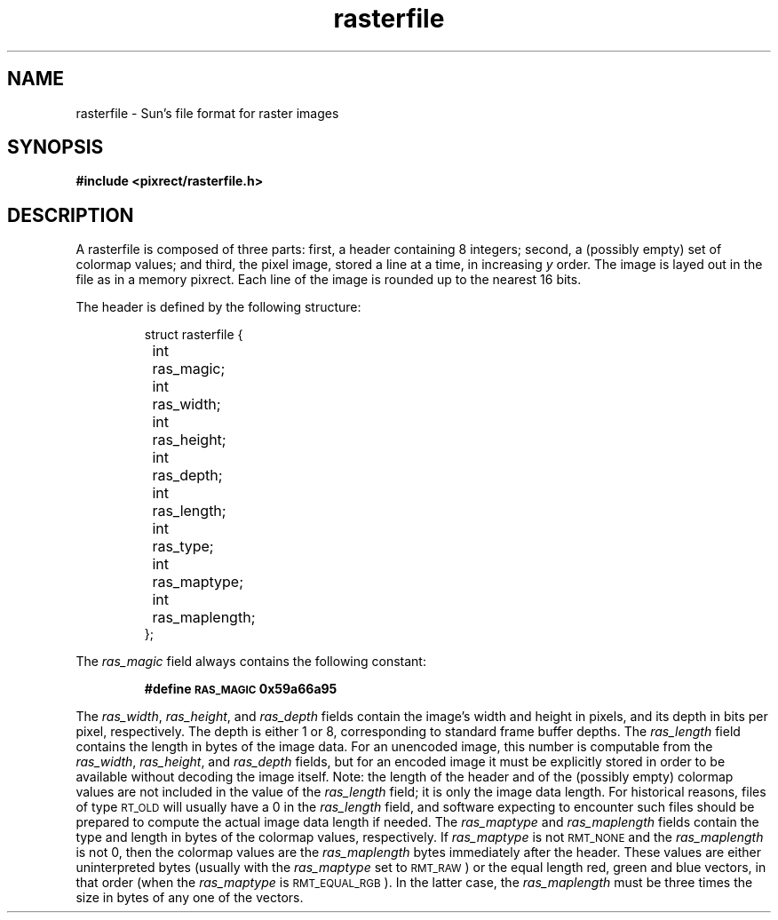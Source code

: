 .\" Copyright 1994 Sun Microsystems, Inc.  All rights reserved.
.\" Use is subject to license terms.
.\"
.\" Permission is hereby granted, free of charge, to any person obtaining a
.\" copy of this software and associated documentation files (the "Software"),
.\" to deal in the Software without restriction, including without limitation
.\" the rights to use, copy, modify, merge, publish, distribute, sublicense,
.\" and/or sell copies of the Software, and to permit persons to whom the
.\" Software is furnished to do so, subject to the following conditions:
.\"
.\" The above copyright notice and this permission notice (including the next
.\" paragraph) shall be included in all copies or substantial portions of the
.\" Software.
.\"
.\" THE SOFTWARE IS PROVIDED "AS IS", WITHOUT WARRANTY OF ANY KIND, EXPRESS OR
.\" IMPLIED, INCLUDING BUT NOT LIMITED TO THE WARRANTIES OF MERCHANTABILITY,
.\" FITNESS FOR A PARTICULAR PURPOSE AND NONINFRINGEMENT.  IN NO EVENT SHALL
.\" THE AUTHORS OR COPYRIGHT HOLDERS BE LIABLE FOR ANY CLAIM, DAMAGES OR OTHER
.\" LIABILITY, WHETHER IN AN ACTION OF CONTRACT, TORT OR OTHERWISE, ARISING
.\" FROM, OUT OF OR IN CONNECTION WITH THE SOFTWARE OR THE USE OR OTHER
.\" DEALINGS IN THE SOFTWARE.
.TH rasterfile 4 "29 March 1994"
.IX "images" "ras" "images" "rasterfile image format \(em \f3rasterfile\f1(4)"
.IX "rasterfile" "" "\f3rasterfile\f1(4) \(em raster image format file " ""
.SH NAME
rasterfile \- Sun's file format for raster images
.SH SYNOPSIS
.B #include <pixrect/rasterfile.h>
.SH DESCRIPTION
.LP
A rasterfile is composed of three parts:
first, a header containing 8 integers;
second, a (possibly empty) set of colormap values;
and third, the pixel image, stored a line at
a time, in increasing
.I y
order.  The image is layed out in the file
as in a memory pixrect.  Each line of the
image is rounded up to the nearest 16 bits.
.IX "rasterfile"
.LP
The header is defined by the following structure:
.LP
.RS
.nf
struct rasterfile {
	int	ras_magic;
	int	ras_width;
	int	ras_height;
	int	ras_depth;
	int	ras_length;
	int	ras_type;
	int	ras_maptype;
	int	ras_maplength;
};
.fi
.ft R
.RE
.LP
The
.I ras_magic
field always contains the following constant:
.IP
.B #define	\s-1RAS_MAGIC\s0	0x59a66a95
.LP
The
.IR ras_width ,
.IR ras_height ,
and
.I ras_depth
fields contain the image's width and height in pixels,
and its depth in bits per pixel, respectively.
The depth is either 1 or 8, corresponding
to standard frame buffer depths.  The
.I ras_length
field contains the length in bytes of the image data.
For an unencoded image, this number is
computable from the
.IR ras_width ,
.IR ras_height ,
and
.I ras_depth
fields, but for an encoded image it must be explicitly stored in
order to be available without decoding the image itself.
Note: the length of the header and of
the (possibly empty)
colormap values are not included in the value of the
.I ras_length
field; it is only the image data length.
For historical reasons, files of type
.SM RT_OLD
will usually have a 0 in the
.I ras_length
field, and software expecting to encounter such files
should be prepared to compute the actual
image data length if needed.  The
.I ras_maptype
and
.I ras_maplength
fields contain the type and length in
bytes of the colormap values, respectively.  If
.I ras_maptype
is not
.SM RMT_NONE
and the
.I ras_maplength
is not 0, then the colormap values are the
.I ras_maplength
bytes immediately after the header.
These values are either uninterpreted
bytes (usually with the
.I ras_maptype
set to
.SM RMT_RAW\s0)
or the equal length red, green and blue
vectors, in that order (when the
.I ras_maptype
is
.SM RMT_EQUAL_RGB\s0).
In the latter case, the
.I ras_maplength
must be three times the size in bytes
of any one of the vectors.
